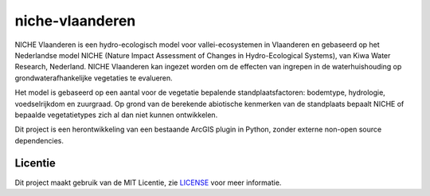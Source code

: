 ################
niche-vlaanderen
################

NICHE Vlaanderen is een hydro-ecologisch model voor vallei-ecosystemen in Vlaanderen en gebaseerd op het Nederlandse model NICHE (Nature Impact Assessment of Changes in Hydro-Ecological Systems), van Kiwa Water Research, Nederland. 
NICHE Vlaanderen kan ingezet worden om de effecten van ingrepen in de waterhuishouding op grondwaterafhankelijke vegetaties te evalueren. 

Het model is gebaseerd op een aantal voor de vegetatie bepalende standplaatsfactoren: bodemtype, hydrologie, voedselrijkdom en zuurgraad. Op grond van de berekende  abiotische kenmerken van de standplaats bepaalt NICHE of bepaalde vegetatietypes zich al dan niet kunnen ontwikkelen. 

Dit project is een herontwikkeling van een bestaande ArcGIS plugin in Python, zonder externe non-open source dependencies.

Licentie
========

Dit project maakt gebruik van de MIT Licentie, zie `LICENSE <https://github.com/inbo/niche-vlaanderen/blob/master/LICENSE>`_ voor meer informatie.
